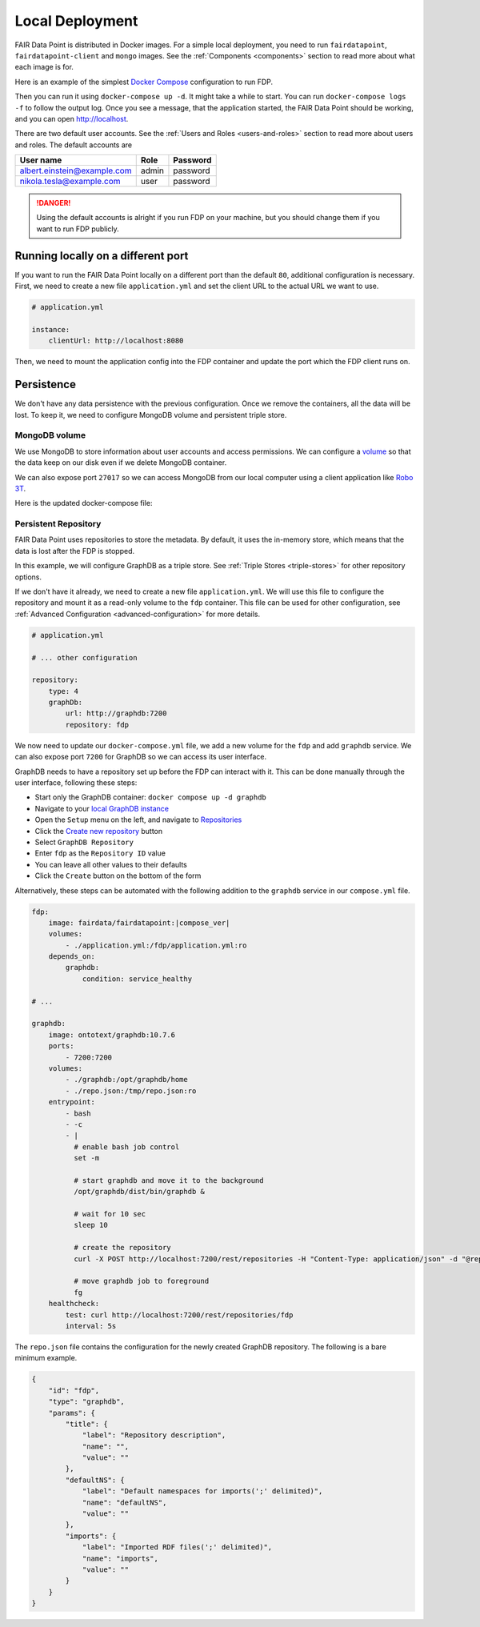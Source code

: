 ****************
Local Deployment
****************

FAIR Data Point is distributed in Docker images. For a simple local deployment, you need to run ``fairdatapoint``, ``fairdatapoint-client`` and ``mongo`` images. See the :ref:`Components <components>` section to read more about what each image is for.

Here is an example of the simplest `Docker Compose <https://docs.docker.com/compose/>`__ configuration to run FDP.

.. code-block:: yaml
   :substitutions:

    # docker-compose.yml

    version: '3'
    services:

        fdp:
            image: fairdata/fairdatapoint:|compose_ver|

        fdp-client:
            image: fairdata/fairdatapoint-client:|compose_ver|
            ports:
                - 80:80
            environment:
                - FDP_HOST=fdp

        mongo:
            image: mongo:4.0.12


Then you can run it using ``docker-compose up -d``. It might take a while to start. You can run ``docker-compose logs -f`` to follow the output log. Once you see a message, that the application started, the FAIR Data Point should be working, and you can open http://localhost.


There are two default user accounts. See the :ref:`Users and Roles <users-and-roles>` section to read more about users and roles. The default accounts are

+-----------------------------+-------+----------+
| User name                   | Role  | Password |
+=============================+=======+==========+
| albert.einstein@example.com | admin | password |
+-----------------------------+-------+----------+
| nikola.tesla@example.com    | user  | password |
+-----------------------------+-------+----------+

.. DANGER::

    Using the default accounts is alright if you run FDP on your machine, but you should change them if you want to run FDP publicly.


Running locally on a different port
===================================

If you want to run the FAIR Data Point locally on a different port than the default ``80``, additional configuration is necessary. First, we need to create a new file ``application.yml`` and set the client URL to the actual URL we want to use.

.. code-block:: yaml

    # application.yml

    instance:
        clientUrl: http://localhost:8080

Then, we need to mount the application config into the FDP container and update the port which the FDP client runs on.

.. code-block:: yaml
   :substitutions:

    # docker-compose.yml

    version: '3'
    services:

        fdp:
            image: fairdata/fairdatapoint:|compose_ver|
            volumes:
                - ./application.yml:/fdp/application.yml:ro

        fdp-client:
            image: fairdata/fairdatapoint-client:|compose_ver|
            ports:
                - 8080:80
            environment:
                - FDP_HOST=fdp

        mongo:
            image: mongo:4.0.12


Persistence
===========

We don't have any data persistence with the previous configuration. Once we remove the containers, all the data will be lost. To keep it, we need to configure MongoDB volume and persistent triple store.


MongoDB volume
--------------

We use MongoDB to store information about user accounts and access permissions. We can configure a `volume <https://docs.docker.com/storage/volumes/>`__ so that the data keep on our disk even if we delete MongoDB container.

We can also expose port ``27017`` so we can access MongoDB from our local computer using a client application like `Robo 3T <https://robomongo.org>`__.

Here is the updated docker-compose file:

.. code-block:: yaml
   :substitutions:

    # docker-compose.yml

    version: '3'
    services:

        fdp:
            image: fairdata/fairdatapoint:|compose_ver|

        fdp-client:
            image: fairdata/fairdatapoint-client:|compose_ver|
            ports:
                - 80:80
            environment:
                - FDP_HOST=fdp

        mongo:
            image: mongo:4.0.12
            ports:
                - 27017:27017
            volumes:
                - ./mongo/data:/data/db


Persistent Repository
-----------------------

FAIR Data Point uses repositories to store the metadata. By default, it uses the in-memory store, which means that the data is lost after the FDP is stopped.

In this example, we will configure GraphDB as a triple store. See :ref:`Triple Stores <triple-stores>` for other repository options.

If we don't have it already, we need to create a new file ``application.yml``. We will use this file to configure the repository and mount it as a read-only volume to the ``fdp`` container. This file can be used for other configuration, see :ref:`Advanced Configuration <advanced-configuration>` for more details.


.. code-block:: yaml

    # application.yml

    # ... other configuration

    repository:
        type: 4
        graphDb:
            url: http://graphdb:7200
            repository: fdp

We now need to update our ``docker-compose.yml`` file, we add a new volume for the ``fdp`` and add ``graphdb`` service. We can also expose port ``7200`` for GraphDB so we can access its user interface.

.. code-block:: yaml
   :substitutions:

    # docker-compose.yml

    version: '3'
    services:

        fdp:
            image: fairdata/fairdatapoint:|compose_ver|
            volumes:
                - ./application.yml:/fdp/application.yml:ro

        fdp-client:
            image: fairdata/fairdatapoint-client:|compose_ver|
            ports:
                - 80:80
            environment:
                - FDP_HOST=fdp

        mongo:
            image: mongo:4.0.12
            ports:
                - 27017:27017
            volumes:
                - ./mongo/data:/data/db

      graphdb:
        image: ontotext/graphdb:10.7.6
        ports:
          - 7200:7200
        volumes:
          - ./graphdb:/opt/graphdb/home

GraphDB needs to have a repository set up before the FDP can interact with it. This can be done manually through the user interface, following these steps:

- Start only the GraphDB container: ``docker compose up -d graphdb``
- Navigate to your `local GraphDB instance <http://localhost:7200>`__
- Open the ``Setup`` menu on the left, and navigate to `Repositories <http://localhost:7200/repository>`__
- Click the `Create new repository <http://localhost:7200/repository/create>`__ button
- Select ``GraphDB Repository``
- Enter ``fdp`` as the ``Repository ID`` value
- You can leave all other values to their defaults
- Click the ``Create`` button on the bottom of the form

Alternatively, these steps can be automated with the following addition to the ``graphdb`` service in our ``compose.yml`` file.

.. code-block:: yaml

        fdp:
            image: fairdata/fairdatapoint:|compose_ver|
            volumes:
                - ./application.yml:/fdp/application.yml:ro
            depends_on:
                graphdb:
                    condition: service_healthy

        # ...

        graphdb:
            image: ontotext/graphdb:10.7.6
            ports:
                - 7200:7200
            volumes:
                - ./graphdb:/opt/graphdb/home
                - ./repo.json:/tmp/repo.json:ro
            entrypoint:
                - bash
                - -c
                - |
                  # enable bash job control
                  set -m

                  # start graphdb and move it to the background
                  /opt/graphdb/dist/bin/graphdb &
            
                  # wait for 10 sec
                  sleep 10
            
                  # create the repository
                  curl -X POST http://localhost:7200/rest/repositories -H "Content-Type: application/json" -d "@repo.json"

                  # move graphdb job to foreground
                  fg
            healthcheck:
                test: curl http://localhost:7200/rest/repositories/fdp
                interval: 5s

The ``repo.json`` file contains the configuration for the newly created GraphDB repository. The following is a bare minimum example.

.. code-block:: json

    {
        "id": "fdp",
        "type": "graphdb",
        "params": {
            "title": {
                "label": "Repository description",
                "name": "",
                "value": ""
            },
            "defaultNS": {
                "label": "Default namespaces for imports(';' delimited)",
                "name": "defaultNS",
                "value": ""
            },
            "imports": {
                "label": "Imported RDF files(';' delimited)",
                "name": "imports",
                "value": ""
            }
        }
    }
